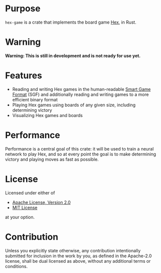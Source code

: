 * Purpose
~hex-game~ is a crate that implements the board game [[https://en.wikipedia.org/wiki/Hex_(board_game)][Hex]], in Rust.
* Warning
*Warning: This is still in development and is not ready for use yet.*
* Features
 - Reading and writing Hex games in the human-readable [[https://en.wikipedia.org/wiki/Smart_Game_Format][Smart Game Format]] (SGF) and additionally
   reading and writing games to a more efficient binary format
 - Playing Hex games using boards of any given size, including determining victory
 - Visualizing Hex games and boards
* Performance
Performance is a central goal of this crate: it will be used to train a neural network to play Hex,
and so at every point the goal is to make determining victory and playing moves as fast as possible.
* License
Licensed under either of

 - [[http://www.apache.org/licenses/LICENSE-2.0][Apache License, Version 2.0]]
 - [[http://opensource.org/licenses/MIT][MIT License]]

at your option.
* Contribution
Unless you explicitly state otherwise, any contribution intentionally submitted
for inclusion in the work by you, as defined in the Apache-2.0 license, shall be
dual licensed as above, without any additional terms or conditions.


